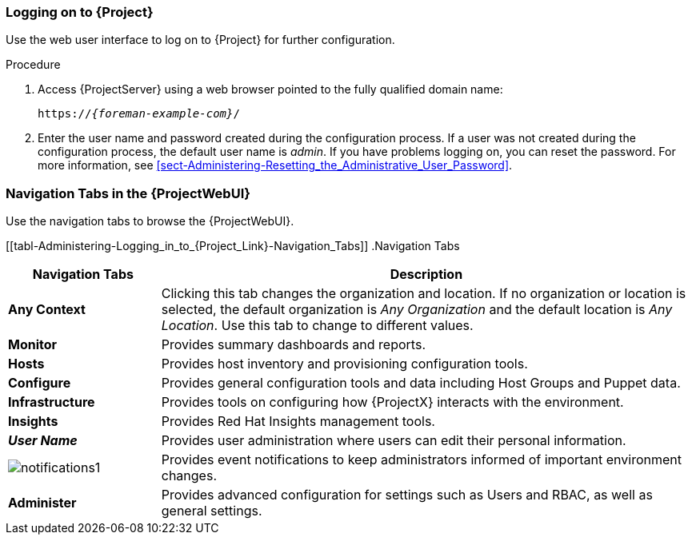 ifdef::satellite,katello,orcharhino[]

[[sect-Administering-Installing_the_Katello_Root_CA_Certificate]]
=== Installing the Katello Root CA Certificate

The first time you log on to {Project}, you might see a warning informing you that you are using the default self-signed certificate and you might not be able to connect this browser to {Project} until the root CA certificate is installed in the browser.
Use the following procedure to locate the root CA certificate on {Project} and to install it in your browser.

.Prerequisites

Your {ProjectName} is installed and configured.

.Procedure

. Identify the fully qualified domain name of your {ProjectServer}:
+
[options="nowrap", subs="+quotes,verbatim,attributes"]
----
# hostname -f
----

. Access the `pub` directory on your {ProjectServer} using a web browser pointed to the fully qualified domain name:
+
[options="nowrap", subs="+quotes,verbatim,attributes"]
----
https://_{foreman-example-com}_/pub
----

. When you access {Project} for the first time, an untrusted connection warning displays in your web browser.
Accept the self-signed certificate and add the {Project} URL as a security exception to override the settings.
This procedure might differ depending on the browser being used.
Ensure that the {Project} URL is valid before you accept the security exception.

. Select `katello-server-ca.crt`.

. Import the certificate into your browser as a certificate authority and trust it to identify websites.

.Importing the Katello Root CA Certificate Manually

If you cannot add a security exception in your browser, import the Katello root CA certificate manually.

. From the {Project} CLI, copy the `katello-server-ca.crt` file to the machine you use to access the {ProjectWebUI}:
+
[options="nowrap", subs="+quotes,attributes"]
----
# scp /var/www/html/pub/katello-server-ca.crt \
_username@hostname:remotefile_
----

. In the browser, import the `katello-server-ca.crt` certificate as a certificate authority and trust it to identify websites.

endif::[]

[[sect-Administering-Logging_on_to_Satellite]]
=== Logging on to {Project}

Use the web user interface to log on to {Project} for further configuration.

ifdef::satellite,katello,orcharhino[]
.Prerequisites

Ensure that the Katello root CA certificate is installed in your browser.
For more information, see xref:sect-Administering-Installing_the_Katello_Root_CA_Certificate[].

endif::[]

.Procedure

. Access {ProjectServer} using a web browser pointed to the fully qualified domain name:
+
[options="nowrap", subs="+quotes,verbatim,attributes"]
----
https://_{foreman-example-com}_/
----

. Enter the user name and password created during the configuration process.
If a user was not created during the configuration process, the default user name is _admin_.
If you have problems logging on, you can reset the password.
For more information, see xref:sect-Administering-Resetting_the_Administrative_User_Password[].

[[form-Administering-Navigation_Tabs_in_the_Satellite_Web_UI]]
=== Navigation Tabs in the {ProjectWebUI}

Use the navigation tabs to browse the {ProjectWebUI}.

[[tabl-Administering-Logging_in_to_{Project_Link}-Navigation_Tabs]]
.Navigation Tabs
[cols="2,7", options="header"]
|====
| Navigation Tabs  | Description
| *Any Context*  | Clicking this tab changes the organization and location.
If no organization or location is selected, the default organization is _Any Organization_ and the default location is _Any Location_.
Use this tab to change to different values.
| *Monitor*  | Provides summary dashboards and reports.
ifdef::satellite,katello,orcharhino[]
| *Content*  | Provides content management tools.
This includes Content Views, Activation Keys, and Life Cycle Environments.
endif::[]
| *Hosts*  | Provides host inventory and provisioning configuration tools.
| *Configure*  | Provides general configuration tools and data including Host Groups and Puppet data.
| *Infrastructure*  | Provides tools on configuring how {ProjectX} interacts with the environment.
| *Insights*  | Provides Red{nbsp}Hat Insights management tools.
| *_User Name_*  | Provides user administration where users can edit their personal information.
|  image:notifications1.png[]
 | Provides event notifications to keep administrators informed of important environment changes.
| *Administer*  | Provides advanced configuration for settings such as Users and RBAC, as well as general settings.
|====
